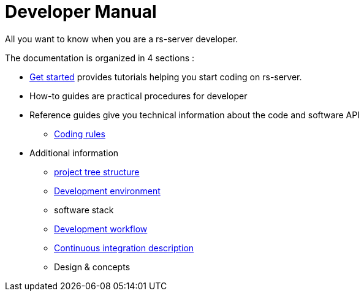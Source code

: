 = Developer Manual

All you want to know when you are a rs-server developer.

The documentation is organized in 4 sections :

* link:get-started.adoc[Get started] provides tutorials helping you start coding on rs-server.

* How-to guides are practical procedures for developer
// ** TODO how to build the software
// ** TODO how to deploy the software

* Reference guides give you technical information about the code and software API
// ** TODO link to the generated python API
// ** TODO link to the generated REST API
** link:code-style.adoc[Coding rules]
// ** Guidelines
// *** link to specific guideline 1
// *** link to specific guideline 1


* Additional information
** link:background/tree-structure.adoc[project tree structure]
** link:environment/description.adoc[Development environment]
** software stack
** link:background/workflow.adoc[Development workflow]
** link:background/ci.adoc[Continuous integration description]
** Design & concepts
